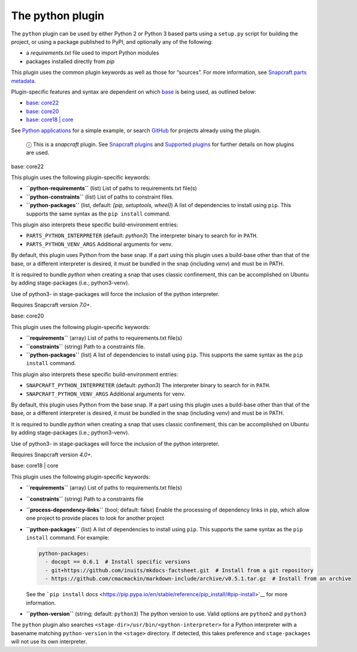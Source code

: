 .. 8529.md

.. \_the-python-plugin:

The python plugin
=================

The ``python`` plugin can be used by either Python 2 or Python 3 based parts using a ``setup.py`` script for building the project, or using a package published to PyPI, and optionally any of the following:

-  a *requirements.txt* file used to import Python modules
-  packages installed directly from *pip*

This plugin uses the common plugin keywords as well as those for “sources”. For more information, see `Snapcraft parts metadata <snapcraft-parts-metadata.md>`__.

Plugin-specific features and syntax are dependent on which `base <base-snaps.md>`__ is being used, as outlined below:

-  `base: core22 <#the-python-plugin-heading--core22>`__
-  `base: core20 <#the-python-plugin-heading--core20>`__
-  `base: core18 \| core <#the-python-plugin-heading--core18>`__

See `Python applications <python-apps.md>`__ for a simple example, or search `GitHub <https://github.com/search?q=path%3Asnapcraft.yaml+%22plugin%3A+python%22&type=Code>`__ for projects already using the plugin.

   ⓘ This is a *snapcraft* plugin. See `Snapcraft plugins <snapcraft-plugins.md>`__ and `Supported plugins <supported-plugins.md>`__ for further details on how plugins are used.

.. raw:: html

   <h3 id="the-python-plugin-heading--core22">

base: core22

.. raw:: html

   </h3>

This plugin uses the following plugin-specific keywords:

-  **``python-requirements``** (list) List of paths to requirements.txt file(s)
-  **``python-constraints``** (list) List of paths to constraint files.
-  **``python-packages``** (list, default: *[pip, setuptools, wheel]*) A list of dependencies to install using ``pip``. This supports the same syntax as the ``pip install`` command.

This plugin also interprets these specific build-environment entries:

-  ``PARTS_PYTHON_INTERPRETER`` (default: *python3*) The interpreter binary to search for in ``PATH``.

-  ``PARTS_PYTHON_VENV_ARGS`` Additional arguments for venv.

By default, this plugin uses Python from the base snap. If a part using this plugin uses a build-base other than that of the base, or a different interpreter is desired, it must be bundled in the snap (including *venv*) and must be in PATH.

It is required to bundle *python* when creating a snap that uses classic confinement, this can be accomplished on Ubuntu by adding stage-packages (i.e.; python3-venv).

Use of python3- in stage-packages will force the inclusion of the python interpreter.

Requires Snapcraft version *7.0+*.

.. raw:: html

   <h3 id="the-python-plugin-heading--core20">

base: core20

.. raw:: html

   </h3>

This plugin uses the following plugin-specific keywords:

-  **``requirements``** (array) List of paths to requirements.txt file(s)
-  **``constraints``** (string) Path to a constraints file.
-  **``python-packages``** (list) A list of dependencies to install using ``pip``. This supports the same syntax as the ``pip install`` command.

This plugin also interprets these specific build-environment entries:

-  ``SNAPCRAFT_PYTHON_INTERPRETER`` (default: *python3*) The interpreter binary to search for in ``PATH``.

-  ``SNAPCRAFT_PYTHON_VENV_ARGS`` Additional arguments for venv.

By default, this plugin uses Python from the base snap. If a part using this plugin uses a build-base other than that of the base, or a different interpreter is desired, it must be bundled in the snap (including *venv*) and must be in PATH.

It is required to bundle *python* when creating a snap that uses classic confinement, this can be accomplished on Ubuntu by adding stage-packages (i.e.; python3-venv).

Use of python3- in stage-packages will force the inclusion of the python interpreter.

Requires Snapcraft version *4.0+*.

.. raw:: html

   <h3 id="the-python-plugin-heading--core18">

base: core18 \| core

.. raw:: html

   </h3>

This plugin uses the following plugin-specific keywords:

-  **``requirements``** (array) List of paths to requirements.txt file(s)

-  **``constraints``** (string) Path to a constraints file

-  **``process-dependency-links``** (bool; default: false) Enable the processing of dependency links in pip, which allow one project to provide places to look for another project

-  **``python-packages``** (list) A list of dependencies to install using ``pip``. This supports the same syntax as the ``pip install`` command. For example:

   .. code:: yaml

      python-packages:
        - docopt == 0.6.1  # Install specific versions
        - git+https://github.com/inuits/mkdocs-factsheet.git  # Install from a git repository
        - https://github.com/cmacmackin/markdown-include/archive/v0.5.1.tar.gz  # Install from an archive

   See the ```pip install`` docs <https://pip.pypa.io/en/stable/reference/pip_install/#pip-install>`__ for more information.

-  **``python-version``** (string; default: ``python3``) The python version to use. Valid options are ``python2`` and ``python3``

The ``python`` plugin also searches ``<stage-dir>/usr/bin/<python-interpreter>`` for a Python interpreter with a basename matching ``python-version`` in the ``<stage>`` directory. If detected, this takes preference and ``stage-packages`` will not use its own interpreter.
